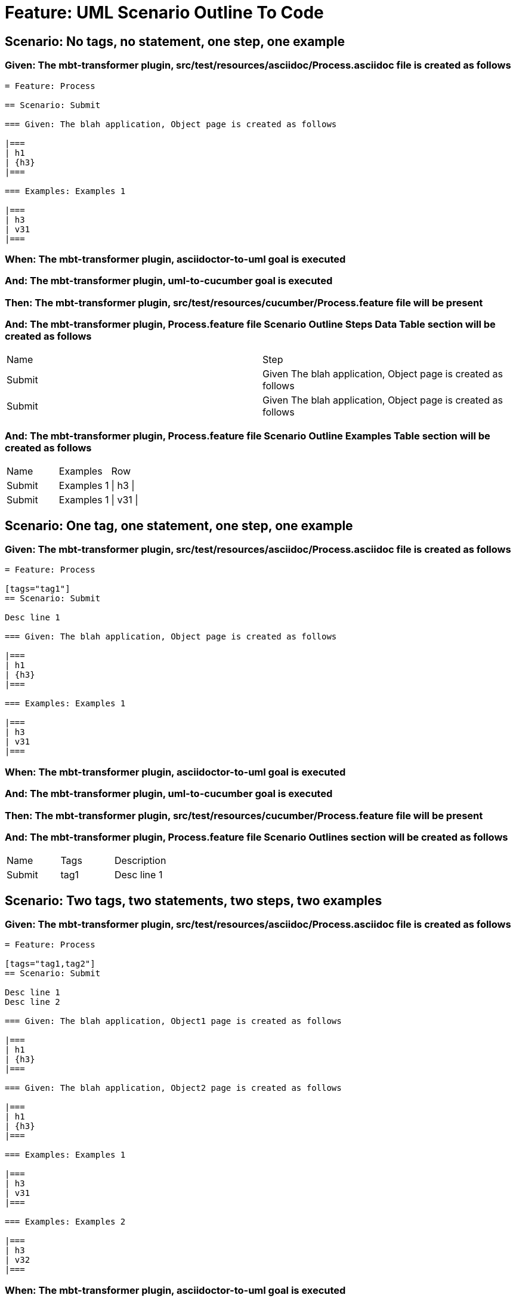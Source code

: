 = Feature: UML Scenario Outline To Code

== Scenario: No tags, no statement, one step, one example

=== Given: The mbt-transformer plugin, src/test/resources/asciidoc/Process.asciidoc file is created as follows

----
= Feature: Process

== Scenario: Submit

=== Given: The blah application, Object page is created as follows

|===
| h1
| {h3}
|===

=== Examples: Examples 1

|===
| h3
| v31
|===
----

=== When: The mbt-transformer plugin, asciidoctor-to-uml goal is executed

=== And: The mbt-transformer plugin, uml-to-cucumber goal is executed

=== Then: The mbt-transformer plugin, src/test/resources/cucumber/Process.feature file will be present

=== And: The mbt-transformer plugin, Process.feature file Scenario Outline Steps Data Table section will be created as follows

|===
| Name   | Step                                                         
| Submit | Given The blah application, Object page is created as follows
| Submit | Given The blah application, Object page is created as follows
|===

=== And: The mbt-transformer plugin, Process.feature file Scenario Outline Examples Table section will be created as follows

|===
| Name   | Examples   | Row      
| Submit | Examples 1 | \| h3 \| 
| Submit | Examples 1 | \| v31 \|
|===

== Scenario: One tag, one statement, one step, one example

=== Given: The mbt-transformer plugin, src/test/resources/asciidoc/Process.asciidoc file is created as follows

----
= Feature: Process

[tags="tag1"]
== Scenario: Submit

Desc line 1

=== Given: The blah application, Object page is created as follows

|===
| h1
| {h3}
|===

=== Examples: Examples 1

|===
| h3
| v31
|===
----

=== When: The mbt-transformer plugin, asciidoctor-to-uml goal is executed

=== And: The mbt-transformer plugin, uml-to-cucumber goal is executed

=== Then: The mbt-transformer plugin, src/test/resources/cucumber/Process.feature file will be present

=== And: The mbt-transformer plugin, Process.feature file Scenario Outlines section will be created as follows

|===
| Name   | Tags | Description
| Submit | tag1 | Desc line 1
|===

== Scenario: Two tags, two statements, two steps, two examples

=== Given: The mbt-transformer plugin, src/test/resources/asciidoc/Process.asciidoc file is created as follows

----
= Feature: Process

[tags="tag1,tag2"]
== Scenario: Submit

Desc line 1
Desc line 2

=== Given: The blah application, Object1 page is created as follows

|===
| h1
| {h3}
|===

=== Given: The blah application, Object2 page is created as follows

|===
| h1
| {h3}
|===

=== Examples: Examples 1

|===
| h3
| v31
|===

=== Examples: Examples 2

|===
| h3
| v32
|===
----

=== When: The mbt-transformer plugin, asciidoctor-to-uml goal is executed

=== And: The mbt-transformer plugin, uml-to-cucumber goal is executed

=== Then: The mbt-transformer plugin, src/test/resources/cucumber/Process.feature file will be present

=== And: The mbt-transformer plugin, Process.feature file Scenario Outlines section will be created as follows

|===
| Name   | Tags      | Description             
| Submit | tag1,tag2 | Desc line 1\nDesc line 2
|===

=== And: The mbt-transformer plugin, Process.feature file Scenario Outline Steps Data Table section will be created as follows

|===
| Name   | Step                                                                
| Submit | Given The blah application, Object{Index} page is created as follows
|===

=== And: The mbt-transformer plugin, Process.feature file Scenario Outline Examples Table section will be created as follows

|===
| Name   | Examples         | Row            
| Submit | Examples {Index} | \| h3 \|       
| Submit | Examples {Index} | \| v3{Index} \|
|===

=== Examples: Indices

|===
| Index
| 1    
| 2    
|===

== Scenario: Three tags, three statements, three steps, three examples

=== Given: The mbt-transformer plugin, src/test/resources/asciidoc/Process.asciidoc file is created as follows

----
= Feature: Process

[tags="tag1,tag2,tag3"]
== Scenario: Submit

Desc line 1
Desc line 2
Desc line 3

=== Given: The blah application, Object1 page is created as follows

|===
| h1
| {h3}
|===

=== Given: The blah application, Object2 page is created as follows

|===
| h1
| {h3}
|===

=== Given: The blah application, Object3 page is created as follows

|===
| h1
| {h3}
|===

=== Examples: Examples 1

|===
| h3
| v31
|===

=== Examples: Examples 2

|===
| h3
| v32
|===

=== Examples: Examples 3

|===
| h3
| v33
|===
----

=== When: The mbt-transformer plugin, asciidoctor-to-uml goal is executed

=== And: The mbt-transformer plugin, uml-to-cucumber goal is executed

=== Then: The mbt-transformer plugin, src/test/resources/cucumber/Process.feature file will be present

=== And: The mbt-transformer plugin, Process.feature file Scenario Outlines section will be created as follows

|===
| Name   | Tags           | Description                          
| Submit | tag1,tag2,tag3 | Desc line 1\nDesc line 2\nDesc line 3
|===

=== And: The mbt-transformer plugin, Process.feature file Scenario Outline Steps Data Table section will be created as follows

|===
| Name   | Step                                                                
| Submit | Given The blah application, Object{Index} page is created as follows
|===

=== And: The mbt-transformer plugin, Process.feature file Scenario Outline Examples Table section will be created as follows

|===
| Name   | Examples         | Row            
| Submit | Examples {Index} | \| h3 \|       
| Submit | Examples {Index} | \| v3{Index} \|
|===

=== Examples: Indices

|===
| Index
| 1    
| 2    
| 3    
|===


